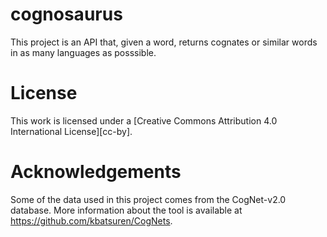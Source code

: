 * cognosaurus

This project is an API that, given a word, returns cognates or similar words in as many languages as posssible.

* License

This work is licensed under a [Creative Commons Attribution 4.0 International License][cc-by].

* Acknowledgements

Some of the data used in this project comes from the CogNet-v2.0 database. More information about the tool is available at https://github.com/kbatsuren/CogNets.
